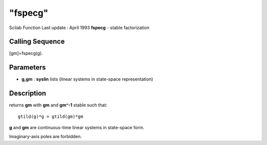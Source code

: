 ====
"fspecg"
====

Scilab Function Last update : April 1993
**fspecg** - stable factorization



Calling Sequence
~~~~~~~~~~~~~~~~

[gm]=fspecg(g).




Parameters
~~~~~~~~~~


+ **g,gm** : **syslin** lists (linear systems in state-space
  representation)




Description
~~~~~~~~~~~

returns **gm** with **gm** and **gm^-1** stable such that:


::

    
    
    gtild(g)*g = gtild(gm)*gm
       
        


**g** and **gm** are continuous-time linear systems in state-space
form.

Imaginary-axis poles are forbidden.



